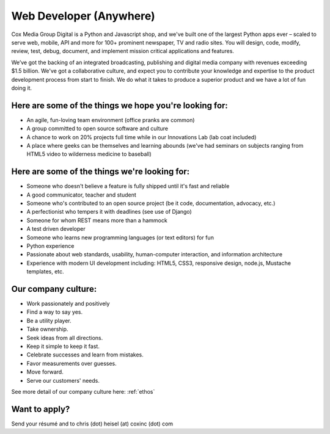 Web Developer (Anywhere)
--------------------------------------------

Cox Media Group Digital is a Python and Javascript shop, and we've built one of the largest Python apps ever – scaled to serve web, mobile, API and more for 100+ prominent newspaper, TV and radio sites. You will design, code, modify, review, test, debug, document, and implement mission critical applications and features.

We’ve got the backing of an integrated broadcasting, publishing and digital media company with revenues exceeding $1.5 billion. We've got a collaborative culture, and expect you to contribute your knowledge and expertise to the product development process from start to finish. We do what it takes to produce a superior product and we have a lot of fun doing it.

Here are some of the things we hope you're looking for:
=========================================================

* An agile, fun-loving team environment (office pranks are common)
* A group committed to open source software and culture
* A chance to work on 20% projects full time while in our Innovations Lab (lab coat included)
* A place where geeks can be themselves and learning abounds (we've had seminars on subjects ranging from HTML5 video to wilderness medicine to baseball)

Here are some of the things we're looking for:
==================================================

* Someone who doesn't believe a feature is fully shipped until it's fast and reliable
* A good communicator, teacher and student
* Someone who's contributed to an open source project (be it code, documentation, advocacy, etc.)
* A perfectionist who tempers it with deadlines (see use of Django)
* Someone for whom REST means more than a hammock
* A test driven developer
* Someone who learns new programming languages (or text editors) for fun
* Python experience
* Passionate about web standards, usability, human-computer interaction, and information architecture
* Experience with modern UI development including: HTML5, CSS3, responsive design, node.js, Mustache templates, etc.


Our company culture:
======================

* Work passionately and positively
* Find a way to say yes.
* Be a utility player.
* Take ownership.
* Seek ideas from all directions.
* Keep it simple to keep it fast.
* Celebrate successes and learn from mistakes.
* Favor measurements over guesses.
* Move forward.
* Serve our customers' needs.

See more detail of our company culture here: :ref:`ethos`

Want to apply?
==================

Send your résumé and to chris (dot) heisel (at) coxinc (dot) com
